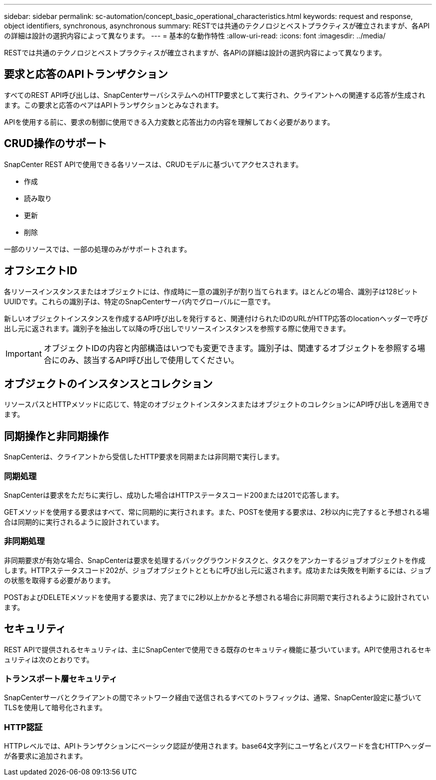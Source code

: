 ---
sidebar: sidebar 
permalink: sc-automation/concept_basic_operational_characteristics.html 
keywords: request and response, object identifiers, synchronous, asynchronous 
summary: RESTでは共通のテクノロジとベストプラクティスが確立されますが、各APIの詳細は設計の選択内容によって異なります。 
---
= 基本的な動作特性
:allow-uri-read: 
:icons: font
:imagesdir: ../media/


[role="lead"]
RESTでは共通のテクノロジとベストプラクティスが確立されますが、各APIの詳細は設計の選択内容によって異なります。



== 要求と応答のAPIトランザクション

すべてのREST API呼び出しは、SnapCenterサーバシステムへのHTTP要求として実行され、クライアントへの関連する応答が生成されます。この要求と応答のペアはAPIトランザクションとみなされます。

APIを使用する前に、要求の制御に使用できる入力変数と応答出力の内容を理解しておく必要があります。



== CRUD操作のサポート

SnapCenter REST APIで使用できる各リソースは、CRUDモデルに基づいてアクセスされます。

* 作成
* 読み取り
* 更新
* 削除


一部のリソースでは、一部の処理のみがサポートされます。



== オフシエクトID

各リソースインスタンスまたはオブジェクトには、作成時に一意の識別子が割り当てられます。ほとんどの場合、識別子は128ビットUUIDです。これらの識別子は、特定のSnapCenterサーバ内でグローバルに一意です。

新しいオブジェクトインスタンスを作成するAPI呼び出しを発行すると、関連付けられたIDのURLがHTTP応答のlocationヘッダーで呼び出し元に返されます。識別子を抽出して以降の呼び出しでリソースインスタンスを参照する際に使用できます。


IMPORTANT: オブジェクトIDの内容と内部構造はいつでも変更できます。識別子は、関連するオブジェクトを参照する場合にのみ、該当するAPI呼び出しで使用してください。



== オブジェクトのインスタンスとコレクション

リソースパスとHTTPメソッドに応じて、特定のオブジェクトインスタンスまたはオブジェクトのコレクションにAPI呼び出しを適用できます。



== 同期操作と非同期操作

SnapCenterは、クライアントから受信したHTTP要求を同期または非同期で実行します。



=== 同期処理

SnapCenterは要求をただちに実行し、成功した場合はHTTPステータスコード200または201で応答します。

GETメソッドを使用する要求はすべて、常に同期的に実行されます。また、POSTを使用する要求は、2秒以内に完了すると予想される場合は同期的に実行されるように設計されています。



=== 非同期処理

非同期要求が有効な場合、SnapCenterは要求を処理するバックグラウンドタスクと、タスクをアンカーするジョブオブジェクトを作成します。HTTPステータスコード202が、ジョブオブジェクトとともに呼び出し元に返されます。成功または失敗を判断するには、ジョブの状態を取得する必要があります。

POSTおよびDELETEメソッドを使用する要求は、完了までに2秒以上かかると予想される場合に非同期で実行されるように設計されています。



== セキュリティ

REST APIで提供されるセキュリティは、主にSnapCenterで使用できる既存のセキュリティ機能に基づいています。APIで使用されるセキュリティは次のとおりです。



=== トランスポート層セキュリティ

SnapCenterサーバとクライアントの間でネットワーク経由で送信されるすべてのトラフィックは、通常、SnapCenter設定に基づいてTLSを使用して暗号化されます。



=== HTTP認証

HTTPレベルでは、APIトランザクションにベーシック認証が使用されます。base64文字列にユーザ名とパスワードを含むHTTPヘッダーが各要求に追加されます。
